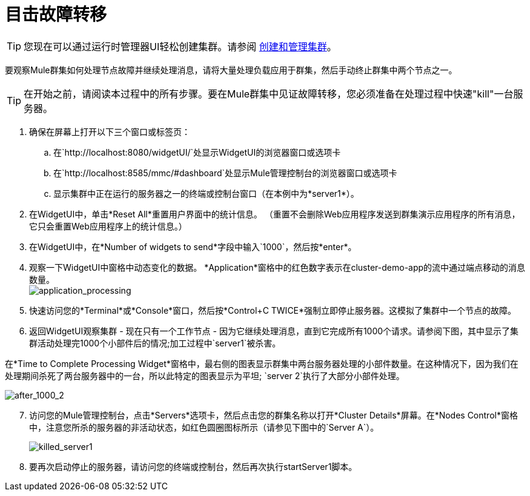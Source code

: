 = 目击故障转移
:keywords: clusters, deploy

[TIP]
您现在可以通过运行时管理器UI轻松创建集群。请参阅 link:/runtime-manager/managing-servers#create-a-cluster[创建和管理集群]。

要观察Mule群集如何处理节点故障并继续处理消息，请将大量处理负载应用于群集，然后手动终止群集中两个节点之一。

[TIP]
在开始之前，请阅读本过程中的所有步骤。要在Mule群集中见证故障转移，您必须准备在处理过程中快速"kill"一台服务器。

. 确保在屏幕上打开以下三个窗口或标签页：

.. 在`+http://localhost:8080/widgetUI/+`处显示WidgetUI的浏览器窗口或选项卡

.. 在`+http://localhost:8585/mmc/#dashboard+`处显示Mule管理控制台的浏览器窗口或选项卡

.. 显示集群中正在运行的服务器之一的终端或控制台窗口（在本例中为*server1*）。

. 在WidgetUI中，单击*Reset All*重置用户界面中的统计信息。 （重置不会删除Web应用程序发送到群集演示应用程序的所有消息，它只会重置Web应用程序上的统计信息。）

. 在WidgetUI中，在*Number of widgets to send*字段中输入`1000`，然后按*enter*。

. 观察一下WidgetUI中窗格中动态变化的数据。 *Application*窗格中的红色数字表示在cluster-demo-app的流中通过端点移动的消息数量。 +
image:application_processing.png[application_processing]

. 快速访问您的*Terminal*或*Console*窗口，然后按*Control+C TWICE*强制立即停止服务器。这模拟了集群中一个节点的故障。

. 返回WidgetUI观察集群 - 现在只有一个工作节点 - 因为它继续处理消息，直到它完成所有1000个请求。请参阅下图，其中显示了集群活动处理完1000个小部件后的情况;加工过程中`server1`被杀害。

在*Time to Complete Processing Widget*窗格中，最右侧的图表显示群集中两台服务器处理的小部件数量。在这种情况下，因为我们在处理期间杀死了两台服务器中的一台，所以此特定的图表显示为平坦; `server 2`执行了大部分小部件处理。

image:after_1000_2.png[after_1000_2]

[start=7]
. 访问您的Mule管理控制台，点击*Servers*选项卡，然后点击您的群集名称以打开*Cluster Details*屏幕。在*Nodes Control*窗格中，注意您所杀的服务器的非活动状态，如红色圆圈图标所示（请参见下图中的`Server A`）。
+
image:killed_server1.png[killed_server1]

. 要再次启动停止的服务器，请访问您的终端或控制台，然后再次执行startServer1脚本。
